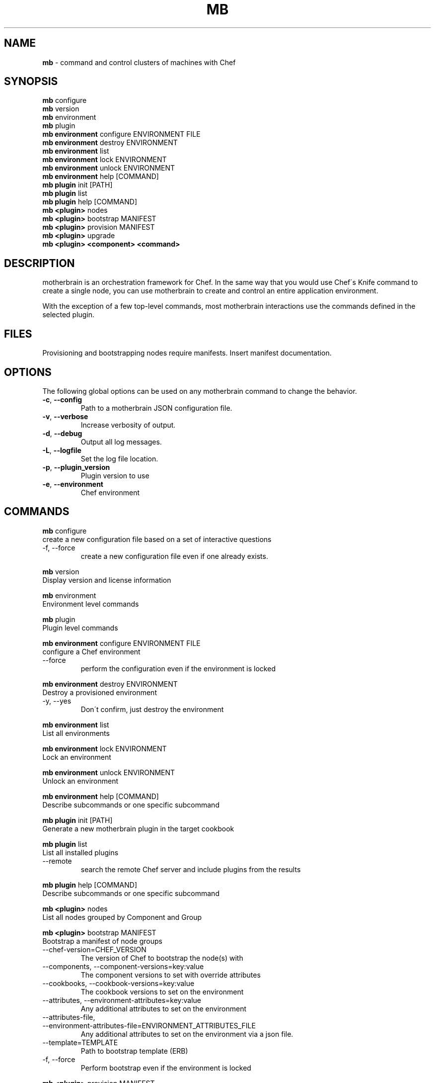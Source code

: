 .\" generated with Ronn/v0.7.3
.\" http://github.com/rtomayko/ronn/tree/0.7.3
.
.TH "MB" "1" "May 2013" "" ""
.
.SH "NAME"
\fBmb\fR \- command and control clusters of machines with Chef
.
.SH "SYNOPSIS"
\fBmb\fR configure
.
.br
\fBmb\fR version
.
.br
\fBmb\fR environment
.
.br
\fBmb\fR plugin
.
.br
\fBmb\fR \fBenvironment\fR configure ENVIRONMENT FILE
.
.br
\fBmb\fR \fBenvironment\fR destroy ENVIRONMENT
.
.br
\fBmb\fR \fBenvironment\fR list
.
.br
\fBmb\fR \fBenvironment\fR lock ENVIRONMENT
.
.br
\fBmb\fR \fBenvironment\fR unlock ENVIRONMENT
.
.br
\fBmb\fR \fBenvironment\fR help [COMMAND]
.
.br
\fBmb\fR \fBplugin\fR init [PATH]
.
.br
\fBmb\fR \fBplugin\fR list
.
.br
\fBmb\fR \fBplugin\fR help [COMMAND]
.
.br
\fBmb\fR \fB<plugin>\fR nodes
.
.br
\fBmb\fR \fB<plugin>\fR bootstrap MANIFEST
.
.br
\fBmb\fR \fB<plugin>\fR provision MANIFEST
.
.br
\fBmb\fR \fB<plugin>\fR upgrade
.
.br
\fBmb\fR \fB<plugin>\fR \fB<component>\fR \fB<command>\fR
.
.br
.
.SH "DESCRIPTION"
motherbrain is an orchestration framework for Chef\. In the same way that you would use Chef\'s Knife command to create a single node, you can use motherbrain to create and control an entire application environment\.
.
.P
With the exception of a few top\-level commands, most motherbrain interactions use the commands defined in the selected plugin\.
.
.SH "FILES"
Provisioning and bootstrapping nodes require manifests\. Insert manifest documentation\.
.
.SH "OPTIONS"
The following global options can be used on any motherbrain command to change the behavior\.
.
.TP
\fB\-c\fR, \fB\-\-config\fR
Path to a motherbrain JSON configuration file\.
.
.TP
\fB\-v\fR, \fB\-\-verbose\fR
Increase verbosity of output\.
.
.TP
\fB\-d\fR, \fB\-\-debug\fR
Output all log messages\.
.
.TP
\fB\-L\fR, \fB\-\-logfile\fR
Set the log file location\.
.
.TP
\fB\-p\fR, \fB\-\-plugin_version\fR
Plugin version to use
.
.TP
\fB\-e\fR, \fB\-\-environment\fR
Chef environment
.
.SH "COMMANDS"
\fBmb\fR configure
.
.br
create a new configuration file based on a set of interactive questions
.
.TP
\-f, \-\-force
create a new configuration file even if one already exists\.
.
.br

.
.P
\fBmb\fR version
.
.br
Display version and license information
.
.P
\fBmb\fR environment
.
.br
Environment level commands
.
.P
\fBmb\fR plugin
.
.br
Plugin level commands
.
.P
\fBmb\fR \fBenvironment\fR configure ENVIRONMENT FILE
.
.br
configure a Chef environment
.
.TP
\-\-force
perform the configuration even if the environment is locked
.
.br

.
.P
\fBmb\fR \fBenvironment\fR destroy ENVIRONMENT
.
.br
Destroy a provisioned environment
.
.TP
\-y, \-\-yes
Don\'t confirm, just destroy the environment
.
.br

.
.P
\fBmb\fR \fBenvironment\fR list
.
.br
List all environments
.
.P
\fBmb\fR \fBenvironment\fR lock ENVIRONMENT
.
.br
Lock an environment
.
.P
\fBmb\fR \fBenvironment\fR unlock ENVIRONMENT
.
.br
Unlock an environment
.
.P
\fBmb\fR \fBenvironment\fR help [COMMAND]
.
.br
Describe subcommands or one specific subcommand
.
.P
\fBmb\fR \fBplugin\fR init [PATH]
.
.br
Generate a new motherbrain plugin in the target cookbook
.
.P
\fBmb\fR \fBplugin\fR list
.
.br
List all installed plugins
.
.TP
\-\-remote
search the remote Chef server and include plugins from the results
.
.br

.
.P
\fBmb\fR \fBplugin\fR help [COMMAND]
.
.br
Describe subcommands or one specific subcommand
.
.P
\fBmb\fR \fB<plugin>\fR nodes
.
.br
List all nodes grouped by Component and Group
.
.P
\fBmb\fR \fB<plugin>\fR bootstrap MANIFEST
.
.br
Bootstrap a manifest of node groups
.
.TP
\-\-chef\-version=CHEF_VERSION
The version of Chef to bootstrap the node(s) with
.
.br

.
.TP
\-\-components, \-\-component\-versions=key:value
The component versions to set with override attributes
.
.br

.
.TP
\-\-cookbooks, \-\-cookbook\-versions=key:value
The cookbook versions to set on the environment
.
.br

.
.TP
\-\-attributes, \-\-environment\-attributes=key:value
Any additional attributes to set on the environment
.
.br

.
.TP
\-\-attributes\-file, \-\-environment\-attributes\-file=ENVIRONMENT_ATTRIBUTES_FILE
Any additional attributes to set on the environment via a json file\.
.
.br

.
.TP
\-\-template=TEMPLATE
Path to bootstrap template (ERB)
.
.br

.
.TP
\-f, \-\-force
Perform bootstrap even if the environment is locked
.
.br

.
.P
\fBmb\fR \fB<plugin>\fR provision MANIFEST
.
.br
Create a cluster of nodes and add them to a Chef environment
.
.TP
\-\-chef\-version=CHEF_VERSION
The version of Chef to bootstrap the node(s) with
.
.br

.
.TP
\-\-components, \-\-component\-versions=key:value
The component versions to set with override attributes
.
.br

.
.TP
\-\-cookbooks, \-\-cookbook\-versions=key:value
The cookbook versions to set on the environment
.
.br

.
.TP
\-\-attributes, \-\-environment\-attributes=key:value
Any additional attributes to set on the environment
.
.br

.
.TP
\-\-attributes\-file, \-\-environment\-attributes\-file=ENVIRONMENT_ATTRIBUTES_FILE
Any additional attributes to set on the environment via a json file\.
.
.br

.
.TP
\-\-skip\-bootstrap
Nodes will be created and added to the Chef environment but not bootstrapped
.
.br

.
.TP
\-\-template=TEMPLATE
Path to bootstrap template (ERB)
.
.br

.
.TP
\-\-force
Perform bootstrap even if the environment is locked
.
.br

.
.P
\fBmb\fR \fB<plugin>\fR upgrade
.
.br
Upgrade an environment to the specified versions
.
.TP
\-\-components, \-\-component\-versions=key:value
The component versions to set with override attributes
.
.br

.
.TP
\-\-cookbooks, \-\-cookbook\-versions=key:value
The cookbook versions to set on the environment
.
.br

.
.TP
\-\-attributes, \-\-environment\-attributes=key:value
Any additional attributes to set on the environment
.
.br

.
.TP
\-\-attributes\-file, \-\-environment\-attributes\-file=ENVIRONMENT_ATTRIBUTES_FILE
Any additional attributes to set on the environment via a json file\.
.
.br

.
.TP
\-f, \-\-force
Perform upgrade even if the environment is locked
.
.br

.
.P
\fBmb\fR \fB<plugin>\fR \fB<component>\fR \fB<command>\fR
.
.br
Run a command defined in a component in the specified plugin\. Options and usage are plugin\-defined\.
.
.SH "COPYRIGHT"
motherbrain is Copyright (C) 2012\-2013 Riot Games, Inc\.

